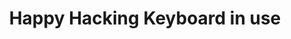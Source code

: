 #+title: Happy Hacking Keyboard in use
#+tags[]: hardware keyboard
#+draft: true

* Points                                                                             :noexport:
A review of the HHKB Professional 2 Type S keyboard

Points to deal with:
- look for regular reviews elsewhere
- getting used to the layout
- spacebar has other sound than other keys
- confusion about the USB hub, is the keyboard itself on the hub?
- price vs value hard to argue when forgotten the purchase
- 
